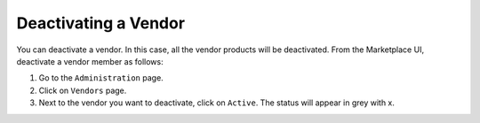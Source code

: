 .. Copyright (c) 2007-2016 UShareSoft, All rights reserved

.. _deactivate-vendor:

Deactivating a Vendor
---------------------

You can deactivate a vendor. In this case, all the vendor products will be deactivated.
From the Marketplace UI, deactivate a vendor member as follows:

1. Go to the ``Administration`` page.
2. Click on ``Vendors`` page.
3. Next to the vendor you want to deactivate, click on ``Active``. The status will appear in grey with x.

.. image:: /images/deactivate-vendor.jpg
